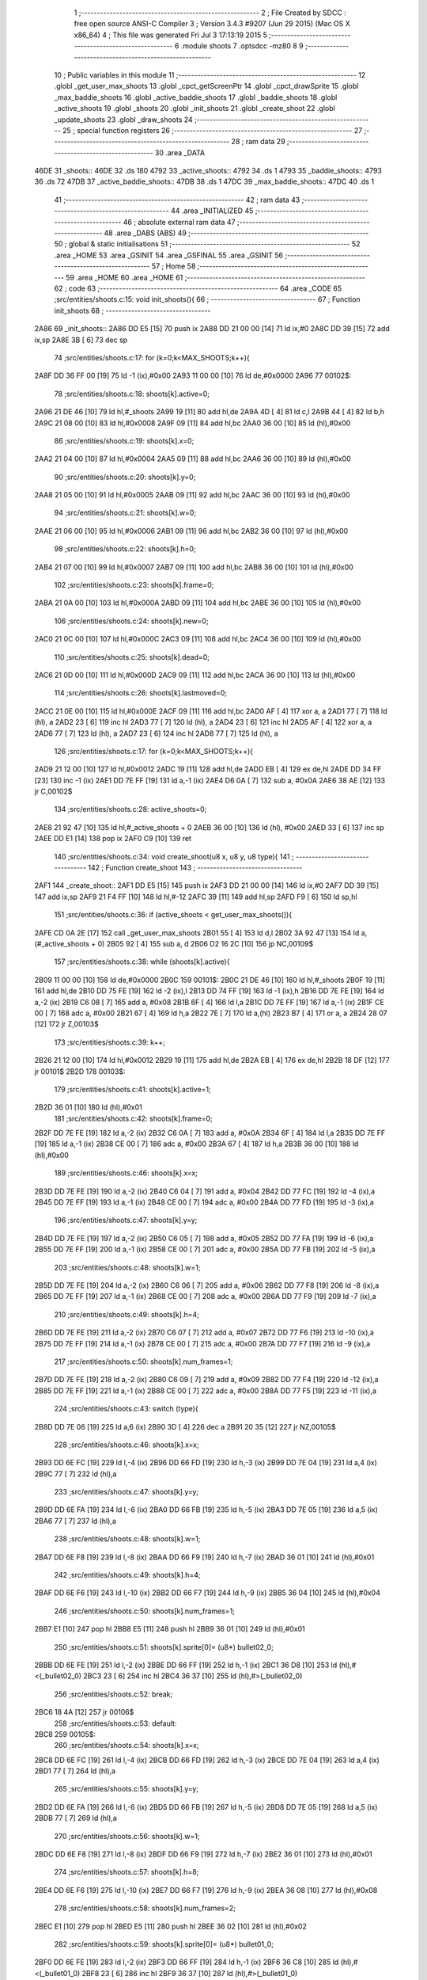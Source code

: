                              1 ;--------------------------------------------------------
                              2 ; File Created by SDCC : free open source ANSI-C Compiler
                              3 ; Version 3.4.3 #9207 (Jun 29 2015) (Mac OS X x86_64)
                              4 ; This file was generated Fri Jul  3 17:13:19 2015
                              5 ;--------------------------------------------------------
                              6 	.module shoots
                              7 	.optsdcc -mz80
                              8 	
                              9 ;--------------------------------------------------------
                             10 ; Public variables in this module
                             11 ;--------------------------------------------------------
                             12 	.globl _get_user_max_shoots
                             13 	.globl _cpct_getScreenPtr
                             14 	.globl _cpct_drawSprite
                             15 	.globl _max_baddie_shoots
                             16 	.globl _active_baddie_shoots
                             17 	.globl _baddie_shoots
                             18 	.globl _active_shoots
                             19 	.globl _shoots
                             20 	.globl _init_shoots
                             21 	.globl _create_shoot
                             22 	.globl _update_shoots
                             23 	.globl _draw_shoots
                             24 ;--------------------------------------------------------
                             25 ; special function registers
                             26 ;--------------------------------------------------------
                             27 ;--------------------------------------------------------
                             28 ; ram data
                             29 ;--------------------------------------------------------
                             30 	.area _DATA
   46DE                      31 _shoots::
   46DE                      32 	.ds 180
   4792                      33 _active_shoots::
   4792                      34 	.ds 1
   4793                      35 _baddie_shoots::
   4793                      36 	.ds 72
   47DB                      37 _active_baddie_shoots::
   47DB                      38 	.ds 1
   47DC                      39 _max_baddie_shoots::
   47DC                      40 	.ds 1
                             41 ;--------------------------------------------------------
                             42 ; ram data
                             43 ;--------------------------------------------------------
                             44 	.area _INITIALIZED
                             45 ;--------------------------------------------------------
                             46 ; absolute external ram data
                             47 ;--------------------------------------------------------
                             48 	.area _DABS (ABS)
                             49 ;--------------------------------------------------------
                             50 ; global & static initialisations
                             51 ;--------------------------------------------------------
                             52 	.area _HOME
                             53 	.area _GSINIT
                             54 	.area _GSFINAL
                             55 	.area _GSINIT
                             56 ;--------------------------------------------------------
                             57 ; Home
                             58 ;--------------------------------------------------------
                             59 	.area _HOME
                             60 	.area _HOME
                             61 ;--------------------------------------------------------
                             62 ; code
                             63 ;--------------------------------------------------------
                             64 	.area _CODE
                             65 ;src/entities/shoots.c:15: void init_shoots(){
                             66 ;	---------------------------------
                             67 ; Function init_shoots
                             68 ; ---------------------------------
   2A86                      69 _init_shoots::
   2A86 DD E5         [15]   70 	push	ix
   2A88 DD 21 00 00   [14]   71 	ld	ix,#0
   2A8C DD 39         [15]   72 	add	ix,sp
   2A8E 3B            [ 6]   73 	dec	sp
                             74 ;src/entities/shoots.c:17: for (k=0;k<MAX_SHOOTS;k++){
   2A8F DD 36 FF 00   [19]   75 	ld	-1 (ix),#0x00
   2A93 11 00 00      [10]   76 	ld	de,#0x0000
   2A96                      77 00102$:
                             78 ;src/entities/shoots.c:18: shoots[k].active=0;
   2A96 21 DE 46      [10]   79 	ld	hl,#_shoots
   2A99 19            [11]   80 	add	hl,de
   2A9A 4D            [ 4]   81 	ld	c,l
   2A9B 44            [ 4]   82 	ld	b,h
   2A9C 21 08 00      [10]   83 	ld	hl,#0x0008
   2A9F 09            [11]   84 	add	hl,bc
   2AA0 36 00         [10]   85 	ld	(hl),#0x00
                             86 ;src/entities/shoots.c:19: shoots[k].x=0;
   2AA2 21 04 00      [10]   87 	ld	hl,#0x0004
   2AA5 09            [11]   88 	add	hl,bc
   2AA6 36 00         [10]   89 	ld	(hl),#0x00
                             90 ;src/entities/shoots.c:20: shoots[k].y=0;
   2AA8 21 05 00      [10]   91 	ld	hl,#0x0005
   2AAB 09            [11]   92 	add	hl,bc
   2AAC 36 00         [10]   93 	ld	(hl),#0x00
                             94 ;src/entities/shoots.c:21: shoots[k].w=0;
   2AAE 21 06 00      [10]   95 	ld	hl,#0x0006
   2AB1 09            [11]   96 	add	hl,bc
   2AB2 36 00         [10]   97 	ld	(hl),#0x00
                             98 ;src/entities/shoots.c:22: shoots[k].h=0;
   2AB4 21 07 00      [10]   99 	ld	hl,#0x0007
   2AB7 09            [11]  100 	add	hl,bc
   2AB8 36 00         [10]  101 	ld	(hl),#0x00
                            102 ;src/entities/shoots.c:23: shoots[k].frame=0;
   2ABA 21 0A 00      [10]  103 	ld	hl,#0x000A
   2ABD 09            [11]  104 	add	hl,bc
   2ABE 36 00         [10]  105 	ld	(hl),#0x00
                            106 ;src/entities/shoots.c:24: shoots[k].new=0;
   2AC0 21 0C 00      [10]  107 	ld	hl,#0x000C
   2AC3 09            [11]  108 	add	hl,bc
   2AC4 36 00         [10]  109 	ld	(hl),#0x00
                            110 ;src/entities/shoots.c:25: shoots[k].dead=0;
   2AC6 21 0D 00      [10]  111 	ld	hl,#0x000D
   2AC9 09            [11]  112 	add	hl,bc
   2ACA 36 00         [10]  113 	ld	(hl),#0x00
                            114 ;src/entities/shoots.c:26: shoots[k].lastmoved=0;
   2ACC 21 0E 00      [10]  115 	ld	hl,#0x000E
   2ACF 09            [11]  116 	add	hl,bc
   2AD0 AF            [ 4]  117 	xor	a, a
   2AD1 77            [ 7]  118 	ld	(hl), a
   2AD2 23            [ 6]  119 	inc	hl
   2AD3 77            [ 7]  120 	ld	(hl), a
   2AD4 23            [ 6]  121 	inc	hl
   2AD5 AF            [ 4]  122 	xor	a, a
   2AD6 77            [ 7]  123 	ld	(hl), a
   2AD7 23            [ 6]  124 	inc	hl
   2AD8 77            [ 7]  125 	ld	(hl), a
                            126 ;src/entities/shoots.c:17: for (k=0;k<MAX_SHOOTS;k++){
   2AD9 21 12 00      [10]  127 	ld	hl,#0x0012
   2ADC 19            [11]  128 	add	hl,de
   2ADD EB            [ 4]  129 	ex	de,hl
   2ADE DD 34 FF      [23]  130 	inc	-1 (ix)
   2AE1 DD 7E FF      [19]  131 	ld	a,-1 (ix)
   2AE4 D6 0A         [ 7]  132 	sub	a, #0x0A
   2AE6 38 AE         [12]  133 	jr	C,00102$
                            134 ;src/entities/shoots.c:28: active_shoots=0;
   2AE8 21 92 47      [10]  135 	ld	hl,#_active_shoots + 0
   2AEB 36 00         [10]  136 	ld	(hl), #0x00
   2AED 33            [ 6]  137 	inc	sp
   2AEE DD E1         [14]  138 	pop	ix
   2AF0 C9            [10]  139 	ret
                            140 ;src/entities/shoots.c:34: void create_shoot(u8 x, u8 y, u8 type){
                            141 ;	---------------------------------
                            142 ; Function create_shoot
                            143 ; ---------------------------------
   2AF1                     144 _create_shoot::
   2AF1 DD E5         [15]  145 	push	ix
   2AF3 DD 21 00 00   [14]  146 	ld	ix,#0
   2AF7 DD 39         [15]  147 	add	ix,sp
   2AF9 21 F4 FF      [10]  148 	ld	hl,#-12
   2AFC 39            [11]  149 	add	hl,sp
   2AFD F9            [ 6]  150 	ld	sp,hl
                            151 ;src/entities/shoots.c:36: if (active_shoots < get_user_max_shoots()){
   2AFE CD 0A 2E      [17]  152 	call	_get_user_max_shoots
   2B01 55            [ 4]  153 	ld	d,l
   2B02 3A 92 47      [13]  154 	ld	a,(#_active_shoots + 0)
   2B05 92            [ 4]  155 	sub	a, d
   2B06 D2 16 2C      [10]  156 	jp	NC,00109$
                            157 ;src/entities/shoots.c:38: while (shoots[k].active){
   2B09 11 00 00      [10]  158 	ld	de,#0x0000
   2B0C                     159 00101$:
   2B0C 21 DE 46      [10]  160 	ld	hl,#_shoots
   2B0F 19            [11]  161 	add	hl,de
   2B10 DD 75 FE      [19]  162 	ld	-2 (ix),l
   2B13 DD 74 FF      [19]  163 	ld	-1 (ix),h
   2B16 DD 7E FE      [19]  164 	ld	a,-2 (ix)
   2B19 C6 08         [ 7]  165 	add	a, #0x08
   2B1B 6F            [ 4]  166 	ld	l,a
   2B1C DD 7E FF      [19]  167 	ld	a,-1 (ix)
   2B1F CE 00         [ 7]  168 	adc	a, #0x00
   2B21 67            [ 4]  169 	ld	h,a
   2B22 7E            [ 7]  170 	ld	a,(hl)
   2B23 B7            [ 4]  171 	or	a, a
   2B24 28 07         [12]  172 	jr	Z,00103$
                            173 ;src/entities/shoots.c:39: k++;
   2B26 21 12 00      [10]  174 	ld	hl,#0x0012
   2B29 19            [11]  175 	add	hl,de
   2B2A EB            [ 4]  176 	ex	de,hl
   2B2B 18 DF         [12]  177 	jr	00101$
   2B2D                     178 00103$:
                            179 ;src/entities/shoots.c:41: shoots[k].active=1;
   2B2D 36 01         [10]  180 	ld	(hl),#0x01
                            181 ;src/entities/shoots.c:42: shoots[k].frame=0;
   2B2F DD 7E FE      [19]  182 	ld	a,-2 (ix)
   2B32 C6 0A         [ 7]  183 	add	a, #0x0A
   2B34 6F            [ 4]  184 	ld	l,a
   2B35 DD 7E FF      [19]  185 	ld	a,-1 (ix)
   2B38 CE 00         [ 7]  186 	adc	a, #0x00
   2B3A 67            [ 4]  187 	ld	h,a
   2B3B 36 00         [10]  188 	ld	(hl),#0x00
                            189 ;src/entities/shoots.c:46: shoots[k].x=x;
   2B3D DD 7E FE      [19]  190 	ld	a,-2 (ix)
   2B40 C6 04         [ 7]  191 	add	a, #0x04
   2B42 DD 77 FC      [19]  192 	ld	-4 (ix),a
   2B45 DD 7E FF      [19]  193 	ld	a,-1 (ix)
   2B48 CE 00         [ 7]  194 	adc	a, #0x00
   2B4A DD 77 FD      [19]  195 	ld	-3 (ix),a
                            196 ;src/entities/shoots.c:47: shoots[k].y=y;
   2B4D DD 7E FE      [19]  197 	ld	a,-2 (ix)
   2B50 C6 05         [ 7]  198 	add	a, #0x05
   2B52 DD 77 FA      [19]  199 	ld	-6 (ix),a
   2B55 DD 7E FF      [19]  200 	ld	a,-1 (ix)
   2B58 CE 00         [ 7]  201 	adc	a, #0x00
   2B5A DD 77 FB      [19]  202 	ld	-5 (ix),a
                            203 ;src/entities/shoots.c:48: shoots[k].w=1;
   2B5D DD 7E FE      [19]  204 	ld	a,-2 (ix)
   2B60 C6 06         [ 7]  205 	add	a, #0x06
   2B62 DD 77 F8      [19]  206 	ld	-8 (ix),a
   2B65 DD 7E FF      [19]  207 	ld	a,-1 (ix)
   2B68 CE 00         [ 7]  208 	adc	a, #0x00
   2B6A DD 77 F9      [19]  209 	ld	-7 (ix),a
                            210 ;src/entities/shoots.c:49: shoots[k].h=4;
   2B6D DD 7E FE      [19]  211 	ld	a,-2 (ix)
   2B70 C6 07         [ 7]  212 	add	a, #0x07
   2B72 DD 77 F6      [19]  213 	ld	-10 (ix),a
   2B75 DD 7E FF      [19]  214 	ld	a,-1 (ix)
   2B78 CE 00         [ 7]  215 	adc	a, #0x00
   2B7A DD 77 F7      [19]  216 	ld	-9 (ix),a
                            217 ;src/entities/shoots.c:50: shoots[k].num_frames=1;
   2B7D DD 7E FE      [19]  218 	ld	a,-2 (ix)
   2B80 C6 09         [ 7]  219 	add	a, #0x09
   2B82 DD 77 F4      [19]  220 	ld	-12 (ix),a
   2B85 DD 7E FF      [19]  221 	ld	a,-1 (ix)
   2B88 CE 00         [ 7]  222 	adc	a, #0x00
   2B8A DD 77 F5      [19]  223 	ld	-11 (ix),a
                            224 ;src/entities/shoots.c:43: switch (type){
   2B8D DD 7E 06      [19]  225 	ld	a,6 (ix)
   2B90 3D            [ 4]  226 	dec	a
   2B91 20 35         [12]  227 	jr	NZ,00105$
                            228 ;src/entities/shoots.c:46: shoots[k].x=x;
   2B93 DD 6E FC      [19]  229 	ld	l,-4 (ix)
   2B96 DD 66 FD      [19]  230 	ld	h,-3 (ix)
   2B99 DD 7E 04      [19]  231 	ld	a,4 (ix)
   2B9C 77            [ 7]  232 	ld	(hl),a
                            233 ;src/entities/shoots.c:47: shoots[k].y=y;
   2B9D DD 6E FA      [19]  234 	ld	l,-6 (ix)
   2BA0 DD 66 FB      [19]  235 	ld	h,-5 (ix)
   2BA3 DD 7E 05      [19]  236 	ld	a,5 (ix)
   2BA6 77            [ 7]  237 	ld	(hl),a
                            238 ;src/entities/shoots.c:48: shoots[k].w=1;
   2BA7 DD 6E F8      [19]  239 	ld	l,-8 (ix)
   2BAA DD 66 F9      [19]  240 	ld	h,-7 (ix)
   2BAD 36 01         [10]  241 	ld	(hl),#0x01
                            242 ;src/entities/shoots.c:49: shoots[k].h=4;
   2BAF DD 6E F6      [19]  243 	ld	l,-10 (ix)
   2BB2 DD 66 F7      [19]  244 	ld	h,-9 (ix)
   2BB5 36 04         [10]  245 	ld	(hl),#0x04
                            246 ;src/entities/shoots.c:50: shoots[k].num_frames=1;
   2BB7 E1            [10]  247 	pop	hl
   2BB8 E5            [11]  248 	push	hl
   2BB9 36 01         [10]  249 	ld	(hl),#0x01
                            250 ;src/entities/shoots.c:51: shoots[k].sprite[0]= (u8*) bullet02_0;
   2BBB DD 6E FE      [19]  251 	ld	l,-2 (ix)
   2BBE DD 66 FF      [19]  252 	ld	h,-1 (ix)
   2BC1 36 D8         [10]  253 	ld	(hl),#<(_bullet02_0)
   2BC3 23            [ 6]  254 	inc	hl
   2BC4 36 37         [10]  255 	ld	(hl),#>(_bullet02_0)
                            256 ;src/entities/shoots.c:52: break;
   2BC6 18 4A         [12]  257 	jr	00106$
                            258 ;src/entities/shoots.c:53: default:
   2BC8                     259 00105$:
                            260 ;src/entities/shoots.c:54: shoots[k].x=x;
   2BC8 DD 6E FC      [19]  261 	ld	l,-4 (ix)
   2BCB DD 66 FD      [19]  262 	ld	h,-3 (ix)
   2BCE DD 7E 04      [19]  263 	ld	a,4 (ix)
   2BD1 77            [ 7]  264 	ld	(hl),a
                            265 ;src/entities/shoots.c:55: shoots[k].y=y;
   2BD2 DD 6E FA      [19]  266 	ld	l,-6 (ix)
   2BD5 DD 66 FB      [19]  267 	ld	h,-5 (ix)
   2BD8 DD 7E 05      [19]  268 	ld	a,5 (ix)
   2BDB 77            [ 7]  269 	ld	(hl),a
                            270 ;src/entities/shoots.c:56: shoots[k].w=1;
   2BDC DD 6E F8      [19]  271 	ld	l,-8 (ix)
   2BDF DD 66 F9      [19]  272 	ld	h,-7 (ix)
   2BE2 36 01         [10]  273 	ld	(hl),#0x01
                            274 ;src/entities/shoots.c:57: shoots[k].h=8;
   2BE4 DD 6E F6      [19]  275 	ld	l,-10 (ix)
   2BE7 DD 66 F7      [19]  276 	ld	h,-9 (ix)
   2BEA 36 08         [10]  277 	ld	(hl),#0x08
                            278 ;src/entities/shoots.c:58: shoots[k].num_frames=2;
   2BEC E1            [10]  279 	pop	hl
   2BED E5            [11]  280 	push	hl
   2BEE 36 02         [10]  281 	ld	(hl),#0x02
                            282 ;src/entities/shoots.c:59: shoots[k].sprite[0]= (u8*) bullet01_0;
   2BF0 DD 6E FE      [19]  283 	ld	l,-2 (ix)
   2BF3 DD 66 FF      [19]  284 	ld	h,-1 (ix)
   2BF6 36 C8         [10]  285 	ld	(hl),#<(_bullet01_0)
   2BF8 23            [ 6]  286 	inc	hl
   2BF9 36 37         [10]  287 	ld	(hl),#>(_bullet01_0)
                            288 ;src/entities/shoots.c:60: shoots[k].sprite[1]= (u8*) bullet01_1;
   2BFB DD 7E FE      [19]  289 	ld	a,-2 (ix)
   2BFE C6 02         [ 7]  290 	add	a, #0x02
   2C00 DD 77 F4      [19]  291 	ld	-12 (ix),a
   2C03 DD 7E FF      [19]  292 	ld	a,-1 (ix)
   2C06 CE 00         [ 7]  293 	adc	a, #0x00
   2C08 DD 77 F5      [19]  294 	ld	-11 (ix),a
   2C0B E1            [10]  295 	pop	hl
   2C0C E5            [11]  296 	push	hl
   2C0D 36 D0         [10]  297 	ld	(hl),#<(_bullet01_1)
   2C0F 23            [ 6]  298 	inc	hl
   2C10 36 37         [10]  299 	ld	(hl),#>(_bullet01_1)
                            300 ;src/entities/shoots.c:62: }
   2C12                     301 00106$:
                            302 ;src/entities/shoots.c:63: active_shoots++;
   2C12 21 92 47      [10]  303 	ld	hl, #_active_shoots+0
   2C15 34            [11]  304 	inc	(hl)
   2C16                     305 00109$:
   2C16 DD F9         [10]  306 	ld	sp, ix
   2C18 DD E1         [14]  307 	pop	ix
   2C1A C9            [10]  308 	ret
                            309 ;src/entities/shoots.c:72: void update_shoots(){
                            310 ;	---------------------------------
                            311 ; Function update_shoots
                            312 ; ---------------------------------
   2C1B                     313 _update_shoots::
   2C1B DD E5         [15]  314 	push	ix
   2C1D DD 21 00 00   [14]  315 	ld	ix,#0
   2C21 DD 39         [15]  316 	add	ix,sp
   2C23 F5            [11]  317 	push	af
   2C24 3B            [ 6]  318 	dec	sp
                            319 ;src/entities/shoots.c:75: if (active_shoots>0){
   2C25 3A 92 47      [13]  320 	ld	a,(#_active_shoots + 0)
   2C28 B7            [ 4]  321 	or	a, a
   2C29 CA AC 2C      [10]  322 	jp	Z,00113$
                            323 ;src/entities/shoots.c:76: for (i=0;i<MAX_SHOOTS;i++){
   2C2C DD 36 FD 00   [19]  324 	ld	-3 (ix),#0x00
   2C30 11 00 00      [10]  325 	ld	de,#0x0000
   2C33                     326 00111$:
                            327 ;src/entities/shoots.c:77: if (shoots[i].active){
   2C33 21 DE 46      [10]  328 	ld	hl,#_shoots
   2C36 19            [11]  329 	add	hl,de
   2C37 DD 75 FE      [19]  330 	ld	-2 (ix),l
   2C3A DD 74 FF      [19]  331 	ld	-1 (ix),h
   2C3D DD 7E FE      [19]  332 	ld	a,-2 (ix)
   2C40 C6 08         [ 7]  333 	add	a, #0x08
   2C42 4F            [ 4]  334 	ld	c,a
   2C43 DD 7E FF      [19]  335 	ld	a,-1 (ix)
   2C46 CE 00         [ 7]  336 	adc	a, #0x00
   2C48 47            [ 4]  337 	ld	b,a
   2C49 0A            [ 7]  338 	ld	a,(bc)
   2C4A B7            [ 4]  339 	or	a, a
   2C4B 28 50         [12]  340 	jr	Z,00112$
                            341 ;src/entities/shoots.c:78: shoots[i].y-=SHOOT_JUMP;
   2C4D FD 21 05 00   [14]  342 	ld	iy,#0x0005
   2C51 C5            [11]  343 	push	bc
   2C52 DD 4E FE      [19]  344 	ld	c,-2 (ix)
   2C55 DD 46 FF      [19]  345 	ld	b,-1 (ix)
   2C58 FD 09         [15]  346 	add	iy, bc
   2C5A C1            [10]  347 	pop	bc
   2C5B FD 7E 00      [19]  348 	ld	a, 0 (iy)
   2C5E C6 F8         [ 7]  349 	add	a,#0xF8
   2C60 67            [ 4]  350 	ld	h,a
   2C61 FD 74 00      [19]  351 	ld	0 (iy), h
                            352 ;src/entities/shoots.c:79: if (shoots[i].y<200){
   2C64 7C            [ 4]  353 	ld	a,h
   2C65 D6 C8         [ 7]  354 	sub	a, #0xC8
   2C67 30 2E         [12]  355 	jr	NC,00104$
                            356 ;src/entities/shoots.c:80: shoots[i].frame++;
   2C69 FD 21 0A 00   [14]  357 	ld	iy,#0x000A
   2C6D DD 4E FE      [19]  358 	ld	c,-2 (ix)
   2C70 DD 46 FF      [19]  359 	ld	b,-1 (ix)
   2C73 FD 09         [15]  360 	add	iy, bc
   2C75 FD 34 00      [23]  361 	inc	0 (iy)
   2C78 FD 4E 00      [19]  362 	ld	c, 0 (iy)
                            363 ;src/entities/shoots.c:81: if (shoots[i].frame==shoots[i].num_frames)
   2C7B DD 6E FE      [19]  364 	ld	l,-2 (ix)
   2C7E DD 66 FF      [19]  365 	ld	h,-1 (ix)
   2C81 C5            [11]  366 	push	bc
   2C82 01 09 00      [10]  367 	ld	bc, #0x0009
   2C85 09            [11]  368 	add	hl, bc
   2C86 C1            [10]  369 	pop	bc
   2C87 7E            [ 7]  370 	ld	a,(hl)
   2C88 DD 77 FE      [19]  371 	ld	-2 (ix),a
   2C8B 79            [ 4]  372 	ld	a,c
   2C8C DD 96 FE      [19]  373 	sub	a, -2 (ix)
   2C8F 20 0C         [12]  374 	jr	NZ,00112$
                            375 ;src/entities/shoots.c:82: shoots[i].frame=0;
   2C91 FD 36 00 00   [19]  376 	ld	0 (iy), #0x00
   2C95 18 06         [12]  377 	jr	00112$
   2C97                     378 00104$:
                            379 ;src/entities/shoots.c:85: shoots[i].active=0;
   2C97 AF            [ 4]  380 	xor	a, a
   2C98 02            [ 7]  381 	ld	(bc),a
                            382 ;src/entities/shoots.c:86: active_shoots--;
   2C99 21 92 47      [10]  383 	ld	hl, #_active_shoots+0
   2C9C 35            [11]  384 	dec	(hl)
   2C9D                     385 00112$:
                            386 ;src/entities/shoots.c:76: for (i=0;i<MAX_SHOOTS;i++){
   2C9D 21 12 00      [10]  387 	ld	hl,#0x0012
   2CA0 19            [11]  388 	add	hl,de
   2CA1 EB            [ 4]  389 	ex	de,hl
   2CA2 DD 34 FD      [23]  390 	inc	-3 (ix)
   2CA5 DD 7E FD      [19]  391 	ld	a,-3 (ix)
   2CA8 D6 0A         [ 7]  392 	sub	a, #0x0A
   2CAA 38 87         [12]  393 	jr	C,00111$
   2CAC                     394 00113$:
   2CAC DD F9         [10]  395 	ld	sp, ix
   2CAE DD E1         [14]  396 	pop	ix
   2CB0 C9            [10]  397 	ret
                            398 ;src/entities/shoots.c:98: void draw_shoots(u8* screen){
                            399 ;	---------------------------------
                            400 ; Function draw_shoots
                            401 ; ---------------------------------
   2CB1                     402 _draw_shoots::
   2CB1 DD E5         [15]  403 	push	ix
   2CB3 DD 21 00 00   [14]  404 	ld	ix,#0
   2CB7 DD 39         [15]  405 	add	ix,sp
   2CB9 21 F9 FF      [10]  406 	ld	hl,#-7
   2CBC 39            [11]  407 	add	hl,sp
   2CBD F9            [ 6]  408 	ld	sp,hl
                            409 ;src/entities/shoots.c:103: if (active_shoots>0){
   2CBE 3A 92 47      [13]  410 	ld	a,(#_active_shoots + 0)
   2CC1 B7            [ 4]  411 	or	a, a
   2CC2 CA 7A 2D      [10]  412 	jp	Z,00108$
                            413 ;src/entities/shoots.c:104: for (k=0;k<MAX_SHOOTS;k++){
   2CC5 DD 36 F9 00   [19]  414 	ld	-7 (ix),#0x00
   2CC9 11 00 00      [10]  415 	ld	de,#0x0000
   2CCC                     416 00106$:
                            417 ;src/entities/shoots.c:105: if (shoots[k].active){
   2CCC 21 DE 46      [10]  418 	ld	hl,#_shoots
   2CCF 19            [11]  419 	add	hl,de
   2CD0 DD 75 FD      [19]  420 	ld	-3 (ix),l
   2CD3 DD 74 FE      [19]  421 	ld	-2 (ix),h
   2CD6 DD 6E FD      [19]  422 	ld	l,-3 (ix)
   2CD9 DD 66 FE      [19]  423 	ld	h,-2 (ix)
   2CDC 01 08 00      [10]  424 	ld	bc, #0x0008
   2CDF 09            [11]  425 	add	hl, bc
   2CE0 7E            [ 7]  426 	ld	a,(hl)
   2CE1 B7            [ 4]  427 	or	a, a
   2CE2 CA 6A 2D      [10]  428 	jp	Z,00107$
                            429 ;src/entities/shoots.c:106: pscreen = cpct_getScreenPtr(screen, shoots[k].x, shoots[k].y);
   2CE5 DD 6E FD      [19]  430 	ld	l,-3 (ix)
   2CE8 DD 66 FE      [19]  431 	ld	h,-2 (ix)
   2CEB 01 05 00      [10]  432 	ld	bc, #0x0005
   2CEE 09            [11]  433 	add	hl, bc
   2CEF 46            [ 7]  434 	ld	b,(hl)
   2CF0 DD 6E FD      [19]  435 	ld	l,-3 (ix)
   2CF3 DD 66 FE      [19]  436 	ld	h,-2 (ix)
   2CF6 23            [ 6]  437 	inc	hl
   2CF7 23            [ 6]  438 	inc	hl
   2CF8 23            [ 6]  439 	inc	hl
   2CF9 23            [ 6]  440 	inc	hl
   2CFA 4E            [ 7]  441 	ld	c,(hl)
   2CFB E5            [11]  442 	push	hl
   2CFC DD 6E 04      [19]  443 	ld	l,4 (ix)
   2CFF DD 66 05      [19]  444 	ld	h,5 (ix)
   2D02 E5            [11]  445 	push	hl
   2D03 FD E1         [14]  446 	pop	iy
   2D05 E1            [10]  447 	pop	hl
   2D06 D5            [11]  448 	push	de
   2D07 C5            [11]  449 	push	bc
   2D08 FD E5         [15]  450 	push	iy
   2D0A CD C6 43      [17]  451 	call	_cpct_getScreenPtr
   2D0D F1            [10]  452 	pop	af
   2D0E F1            [10]  453 	pop	af
   2D0F D1            [10]  454 	pop	de
   2D10 45            [ 4]  455 	ld	b,l
   2D11 4C            [ 4]  456 	ld	c,h
                            457 ;src/entities/shoots.c:107: cpct_drawSprite(shoots[k].sprite[shoots[k].frame],pscreen,shoots[k].w,shoots[k].h);
   2D12 DD 6E FD      [19]  458 	ld	l,-3 (ix)
   2D15 DD 66 FE      [19]  459 	ld	h,-2 (ix)
   2D18 C5            [11]  460 	push	bc
   2D19 01 07 00      [10]  461 	ld	bc, #0x0007
   2D1C 09            [11]  462 	add	hl, bc
   2D1D C1            [10]  463 	pop	bc
   2D1E 7E            [ 7]  464 	ld	a,(hl)
   2D1F DD 77 FF      [19]  465 	ld	-1 (ix),a
   2D22 DD 6E FD      [19]  466 	ld	l,-3 (ix)
   2D25 DD 66 FE      [19]  467 	ld	h,-2 (ix)
   2D28 C5            [11]  468 	push	bc
   2D29 01 06 00      [10]  469 	ld	bc, #0x0006
   2D2C 09            [11]  470 	add	hl, bc
   2D2D C1            [10]  471 	pop	bc
   2D2E 7E            [ 7]  472 	ld	a,(hl)
   2D2F DD 77 FC      [19]  473 	ld	-4 (ix),a
   2D32 DD 70 FA      [19]  474 	ld	-6 (ix),b
   2D35 DD 71 FB      [19]  475 	ld	-5 (ix),c
   2D38 DD 6E FD      [19]  476 	ld	l,-3 (ix)
   2D3B DD 66 FE      [19]  477 	ld	h,-2 (ix)
   2D3E 01 0A 00      [10]  478 	ld	bc, #0x000A
   2D41 09            [11]  479 	add	hl, bc
   2D42 7E            [ 7]  480 	ld	a,(hl)
   2D43 87            [ 4]  481 	add	a, a
   2D44 4F            [ 4]  482 	ld	c,a
   2D45 DD 6E FD      [19]  483 	ld	l,-3 (ix)
   2D48 DD 66 FE      [19]  484 	ld	h,-2 (ix)
   2D4B 06 00         [ 7]  485 	ld	b,#0x00
   2D4D 09            [11]  486 	add	hl, bc
   2D4E 4E            [ 7]  487 	ld	c,(hl)
   2D4F 23            [ 6]  488 	inc	hl
   2D50 46            [ 7]  489 	ld	b,(hl)
   2D51 D5            [11]  490 	push	de
   2D52 DD 66 FF      [19]  491 	ld	h,-1 (ix)
   2D55 DD 6E FC      [19]  492 	ld	l,-4 (ix)
   2D58 E5            [11]  493 	push	hl
   2D59 DD 6E FA      [19]  494 	ld	l,-6 (ix)
   2D5C DD 66 FB      [19]  495 	ld	h,-5 (ix)
   2D5F E5            [11]  496 	push	hl
   2D60 C5            [11]  497 	push	bc
   2D61 CD 97 41      [17]  498 	call	_cpct_drawSprite
   2D64 21 06 00      [10]  499 	ld	hl,#6
   2D67 39            [11]  500 	add	hl,sp
   2D68 F9            [ 6]  501 	ld	sp,hl
   2D69 D1            [10]  502 	pop	de
   2D6A                     503 00107$:
                            504 ;src/entities/shoots.c:104: for (k=0;k<MAX_SHOOTS;k++){
   2D6A 21 12 00      [10]  505 	ld	hl,#0x0012
   2D6D 19            [11]  506 	add	hl,de
   2D6E EB            [ 4]  507 	ex	de,hl
   2D6F DD 34 F9      [23]  508 	inc	-7 (ix)
   2D72 DD 7E F9      [19]  509 	ld	a,-7 (ix)
   2D75 D6 0A         [ 7]  510 	sub	a, #0x0A
   2D77 DA CC 2C      [10]  511 	jp	C,00106$
   2D7A                     512 00108$:
   2D7A DD F9         [10]  513 	ld	sp, ix
   2D7C DD E1         [14]  514 	pop	ix
   2D7E C9            [10]  515 	ret
                            516 	.area _CODE
                            517 	.area _INITIALIZER
                            518 	.area _CABS (ABS)
